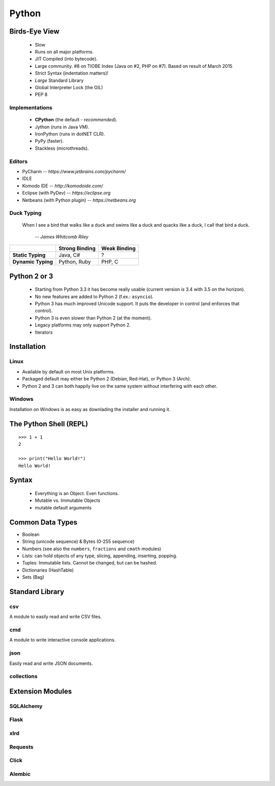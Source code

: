 Python
======


Birds-Eye View
--------------

 * Slow
 * Runs on all major platforms.
 * JIT Compiled (into bytecode).
 * Large community. #8 on TIOBE Index (Java on #2, PHP on #7). Based on result
   of March 2015
 * Strict Syntax (indentation matters)!
 * *Large* Standard Library
 * Global Interpreter Lock (the GIL)
 * PEP 8


Implementations
~~~~~~~~~~~~~~~

 * **CPython** (the default - *recommended*).
 * Jython (runs in Java VM).
 * IronPython (runs in dotNET CLR).
 * PyPy (faster).
 * Stackless (microthreads).


Editors
~~~~~~~

* PyCharm -- *https://www.jetbrains.com/pycharm/*
* IDLE
* Komodo IDE -- *http://komodoide.com/*
* Eclipse (with PyDev) -- *https://eclipse.org*
* Netbeans (with Python plugin) -- *https://netbeans.org*


Duck Typing
~~~~~~~~~~~

    When I see a bird that walks like a duck and swims like a duck and quacks
    like a duck, I call that bird a duck.

         *-- James Whitcomb Riley*

+--------------------+--------------------+---------------------+
|                    | **Strong Binding** | **Weak Binding**    |
+--------------------+--------------------+---------------------+
| **Static Typing**  | Java, C#           | ?                   |
+--------------------+--------------------+---------------------+
| **Dynamic Typing** | Python, Ruby       | PHP, C              |
+--------------------+--------------------+---------------------+



Python 2 or 3
-------------

 * Starting from Python 3.3 it has become really usable (current version is 3.4
   with 3.5 on the horizon).
 * No new features are added to Python 2 (f.ex.: ``asyncio``).
 * Python 3 has much improved Unicode support. It puts the developer in control
   (and enforces that control).
 * Python 3 is even slower than Python 2 (at the moment).
 * Legacy platforms may only support Python 2.
 * Iterators


Installation
------------

Linux
~~~~~

* Available by default on most Unix platforms.
* Packaged default may either be Python 2 (Debian, Red-Hat), or Python 3 (Arch).
* Python 2 and 3 can both happily live on the same system without interfering
  with each other.

Windows
~~~~~~~

Installation on Windows is as easy as downlading the installer and running it.



The Python Shell (REPL)
-----------------------

::

    >>> 1 + 1
    2

    >>> print("Hello World!")
    Hello World!


Syntax
------

 * Everything is an Object. Even functions.
 * Mutable vs. Immutable Objects
 * mutable default arguments


Common Data Types
-----------------

* Boolean
* String (unicode sequence) & Bytes (0-255 sequence)
* Numbers (see also the ``numbers``, ``fractions`` and ``cmath`` modules)
* Lists: can hold objects of any type, slicing, appending, inserting, popping.
* Tuples: Immutable lists. Cannot be changed, but can be hashed.
* Dictionaries (HashTable)
* Sets (Bag)


Standard Library
----------------

csv
~~~

A module to easily read and write CSV files.

.. code::
    :language: python

    from csv import Reader
    reader = Reader(open('filename'))
    for row in reader:
        print ' '.join(row)


    writer = Writer(open('output.csv', 'w'))
    data = [
        ('a', 'b', 'c'),
        (1, 1, 1),
        (1, 2, 3)
    ]
    for row in data:
        writer.writerow(data)

cmd
~~~

A module to write interactive console applications.

.. code::
    :language: python

    from cmd impot Cmd
    class MyApp(Cmd):

        DATA = [
            'foo',
            'bar',
            'baz'
        ]


        def do_hello(self, line):
            '''
            Prints out "Hello World"
            '''
            print('Hello World')

        def do_ls(self, line):
            '''
            Lists current data
            '''
            print('\n'.join(self.DATA))

        def do_append(self, line):
            '''
            Adds a new element to the stored data.
            '''
            self.DATA.append(line)


    if __name__ == '__main__':
        app = MyApp()
        MyApp.run()


json
~~~~

Easily read and write JSON documents.

.. code::
    :language: python

    from json import load, dump
    data = load(open('myfile.json'))
    newdata = {
        "key": "value"
    }

    dump(newdata, open('filename', 'w'))



collections
~~~~~~~~~~~


Extension Modules
-----------------

SQLAlchemy
~~~~~~~~~~

Flask
~~~~~

xlrd
~~~~

Requests
~~~~~~~~

Click
~~~~~

Alembic
~~~~~~~

